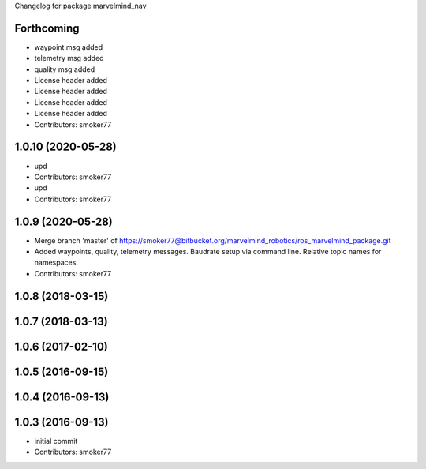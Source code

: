 Changelog for package marvelmind_nav

Forthcoming
-----------
* waypoint msg added
* telemetry msg added
* quality msg added
* License header added
* License header added
* License header added
* License header added
* Contributors: smoker77

1.0.10 (2020-05-28)
-------------------
* upd
* Contributors: smoker77

* upd
* Contributors: smoker77

1.0.9 (2020-05-28)
------------------
* Merge branch 'master' of https://smoker77@bitbucket.org/marvelmind_robotics/ros_marvelmind_package.git
* Added waypoints, quality, telemetry messages. Baudrate setup via command
  line. Relative topic names for namespaces.
* Contributors: smoker77

1.0.8 (2018-03-15)
------------------

1.0.7 (2018-03-13)
------------------

1.0.6 (2017-02-10)
------------------

1.0.5 (2016-09-15)
------------------

1.0.4 (2016-09-13)
------------------

1.0.3 (2016-09-13)
------------------
* initial commit
* Contributors: smoker77
